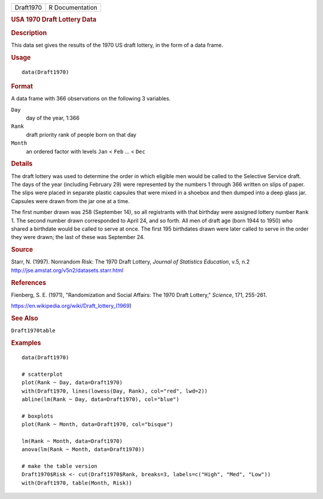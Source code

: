 .. container::

   .. container::

      ========= ===============
      Draft1970 R Documentation
      ========= ===============

      .. rubric:: USA 1970 Draft Lottery Data
         :name: usa-1970-draft-lottery-data

      .. rubric:: Description
         :name: description

      This data set gives the results of the 1970 US draft lottery, in
      the form of a data frame.

      .. rubric:: Usage
         :name: usage

      ::

         data(Draft1970)

      .. rubric:: Format
         :name: format

      A data frame with 366 observations on the following 3 variables.

      ``Day``
         day of the year, 1:366

      ``Rank``
         draft priority rank of people born on that day

      ``Month``
         an ordered factor with levels ``Jan`` < ``Feb`` ... < ``Dec``

      .. rubric:: Details
         :name: details

      The draft lottery was used to determine the order in which
      eligible men would be called to the Selective Service draft. The
      days of the year (including February 29) were represented by the
      numbers 1 through 366 written on slips of paper. The slips were
      placed in separate plastic capsules that were mixed in a shoebox
      and then dumped into a deep glass jar. Capsules were drawn from
      the jar one at a time.

      The first number drawn was 258 (September 14), so all registrants
      with that birthday were assigned lottery number ``Rank`` 1. The
      second number drawn corresponded to April 24, and so forth. All
      men of draft age (born 1944 to 1950) who shared a birthdate would
      be called to serve at once. The first 195 birthdates drawn were
      later called to serve in the order they were drawn; the last of
      these was September 24.

      .. rubric:: Source
         :name: source

      Starr, N. (1997). Nonrandom Risk: The 1970 Draft Lottery, *Journal
      of Statistics Education*, v.5, n.2
      http://jse.amstat.org/v5n2/datasets.starr.html

      .. rubric:: References
         :name: references

      Fienberg, S. E. (1971), "Randomization and Social Affairs: The
      1970 Draft Lottery," *Science*, 171, 255-261.

      https://en.wikipedia.org/wiki/Draft_lottery_(1969)

      .. rubric:: See Also
         :name: see-also

      ``Draft1970table``

      .. rubric:: Examples
         :name: examples

      ::

         data(Draft1970)

         # scatterplot
         plot(Rank ~ Day, data=Draft1970)
         with(Draft1970, lines(lowess(Day, Rank), col="red", lwd=2))
         abline(lm(Rank ~ Day, data=Draft1970), col="blue")
          
         # boxplots
         plot(Rank ~ Month, data=Draft1970, col="bisque")

         lm(Rank ~ Month, data=Draft1970)
         anova(lm(Rank ~ Month, data=Draft1970))

         # make the table version
         Draft1970$Risk <- cut(Draft1970$Rank, breaks=3, labels=c("High", "Med", "Low"))
         with(Draft1970, table(Month, Risk))
